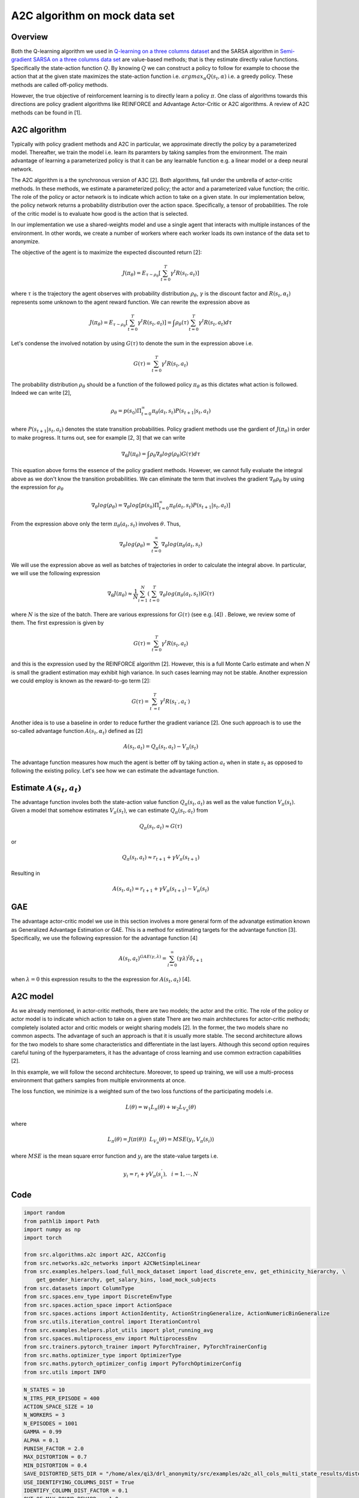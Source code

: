 A2C algorithm on mock data set
==============================

Overview
--------

Both the Q-learning algorithm we used in `Q-learning on a three columns dataset <qlearning_three_columns.html>`_ and the SARSA algorithm in 
`Semi-gradient SARSA on a three columns data set <semi_gradient_sarsa_three_columns.html>`_ are value-based methods; that is they estimate directly value functions. Specifically the state-action function
:math:`Q`. By knowing :math:`Q` we can construct a policy to follow for example to choose the action that at the given state
maximizes the state-action function i.e. :math:`argmax_{\alpha}Q(s_t, \alpha)` i.e. a greedy policy. These methods are called off-policy methods. 

However, the true objective of reinforcement learning is to directly learn a policy  :math:`\pi`. One class of algorithms towards this directions are policy gradient algorithms
like REINFORCE and Advantage Actor-Critic or A2C algorithms. A review of A2C methods can be found in [1].


A2C algorithm
-------------

Typically with policy gradient methods and A2C in particular, we approximate directly the policy by a parameterized model.
Thereafter, we train the model i.e. learn its paramters by taking samples from the environment. 
The main advantage of learning a parameterized policy is that it can be any learnable function e.g. a linear model or a deep neural network.

The A2C algorithm  is a the synchronous version of A3C [2]. Both algorithms, fall under the umbrella of actor-critic methods. In these methods, we estimate a parameterized policy; the actor
and a parameterized value function; the critic. The role of the policy or actor network is to indicate which action to take on a given state. In our implementation below,
the policy network returns a probability distribution over the action space. Specifically,  a tensor of probabilities. The role of the critic model is to evaluate how good is
the action that is selected.

In our implementation we use a shared-weights model and use a single agent that interacts with multiple instances of the
environment. In other words, we create a number of workers where each worker
loads its own instance of the data set to anonymize. 

The objective of the agent is to maximize the expected discounted return [2]: 

.. math:: 

   J(\pi_{\theta}) = E_{\tau \sim \rho_{\theta}}\left[\sum_{t=0}^T\gamma^t R(s_t, a_t)\right]
   
where :math:`\tau` is the trajectory the agent observes with probability distribution :math:`\rho_{\theta}`, :math:`\gamma` is the 
discount factor and :math:`R(s_t, \alpha_t)` represents some unknown to the agent reward function. We can rewrite the expression above as

.. math:: 

   J(\pi_{\theta}) = E_{\tau \sim \rho_{\theta}}\left[\sum_{t=0}^T\gamma^t R(s_t, a_t)\right] = \int \rho_{\theta} (\tau) \sum_{t=0}^T\gamma^t R(s_t, a_t) d\tau


Let's condense the involved notation by using :math:`G(\tau)` to denote the sum in the expression above i.e.

.. math::

   G(\tau) = \sum_{t=0}^T\gamma^t R(s_t, a_t)
   
The probability distribution :math:`\rho_{\theta}` should be a function of the followed policy :math:`\pi_{\theta}` as this dictates what action is followed. Indeed we can write  [2],

.. math::

   \rho_{\theta} = p(s_0) \Pi_{t=0}^{\infty} \pi_{\theta}(a_t, s_t)P(s_{t+1}| s_t, a_t)

  
where :math:`P(s_{t+1}| s_t, a_t)` denotes the state transition probabilities. 
Policy gradient methods use the gardient of :math:`J(\pi_{\theta})` in order to make progress. It turns out, see for example [2, 3] that we can write

.. math::

   \nabla_{\theta} J(\pi_{\theta}) = \int \rho_{\theta}  \nabla_{\theta} log (\rho_{\theta})  G(\tau) d\tau

This equation above forms the essence of the policy gradient methods. However, we cannot fully evaluate the integral above as we don't know the transition probabilities.  We can eliminate the 
term that involves the gradient :math:`\nabla_{\theta}\rho_{\theta}` by using the expression for :math:`\rho_{\theta}`

.. math::
   
   \nabla_{\theta}log(\rho_{\theta}) = \nabla_{\theta}log\left[p(s_0) \Pi_{t=0}^{\infty} \pi_{\theta}(a_t, s_t)P(s_{t+1}| s_t, a_t)\right]

From the expression above only the term :math:`\pi_{\theta}(a_t, s_t)` involves :math:`\theta`. Thus,

.. math::
 
   \nabla_{\theta}log(\rho_{\theta}) = \sum_{t=0}^{\infty} \nabla_{\theta}log(\pi_{\theta}(a_t, s_t)


We will use the expression above as well as batches of trajectories in order to calculate the integral above. In particular,
we will use the following expression

.. math::

   \nabla_{\theta} J(\pi_{\theta}) \approx \frac{1}{N}\sum_{i=1}^{N}\left( \sum_{t=0}^{T} \nabla_{\theta}log(\pi_{\theta}(a_t, s_t) \right) G(\tau)
   
where :math:`N` is the size of the batch. There are various expressions for :math:`G(\tau)` (see e.g. [4]) . Belowe, we review some of them. 
The first expression is given by 

.. math::

   G(\tau) = \sum_{t=0}^T\gamma^t R(s_t, a_t)
   
and this is the expression used by the REINFORCE algorithm [2].  However, this is a full Monte Carlo estimate and  when :math:`N` is small the gradient estimation may exhibit high variance. In such cases learning may not be stable.  Another expression we could employ is known as the reward-to-go term [2]:

.. math::

   G(\tau) = \sum_{t^{'} = t}^T\gamma^t R(s_{t^{`}}, a_{t^{`}})
   
Another idea is to use a baseline in order to reduce further the gradient variance [2]. One such approach is to use the so-called advantage function :math:`A(s_t, \alpha_t)` defined  as [2]

.. math::
	
	A(s_t, a_t) = Q_{\pi}(s_t, a_t) - V_{\pi}(s_t)
	
	
The advantage function measures how much the agent is better off by taking action :math:`a_t` when in state :math:`s_t` as opposed to following the existing policy. 
Let's see how we can estimate the advantage function.


Estimate :math:`A(s_t, a_t)`
----------------------------

The advantage function involes both the state-action value function :math:`Q_{\pi}(s_t, a_t)` as well as the value function :math:`V_{\pi}(s_t)`.
Given a model that somehow estimates :math:`V_{\pi}(s_t)`, we can estimate  :math:`Q_{\pi}(s_t, a_t)` from

.. math::

   Q_{\pi}(s_t, a_t) \approx G(\tau)
   
or 

.. math::

   Q_{\pi}(s_t, a_t) \approx r_{t+1} + \gamma V_{\pi}(s_{t+1})
   
Resulting in 

.. math::

   A(s_t, a_t) = r_{t+1} + \gamma V_{\pi}(s_{t+1}) - V_{\pi}(s_t)



GAE 
----


The advantage actor-critic model we use in this section involves a more general form of the advanatge estimation known as Generalized Advantage Estimation  or GAE.
This is a method for estimating targets for the advantage function [3]. Specifically, we use the following expression for the advantage function [4]


.. math::

   A(s_t, a_t)^{GAE(\gamma, \lambda)} = \sum_{l=0}^{\infty}(\gamma\lambda)^l \delta_{t+1}


when :math:`\lambda=0` this expression results to the the expression for :math:`A(s_t, a_t)` [4].


A2C model
---------

As we already mentioned, in actor-critic methods, there are two models; the actor
and the critic. The role of the policy or actor model is to indicate which action to take on a given state
There are two main architectures for actor-critic methods; completely isolated actor and critic models or weight sharing models [2].
In the former, the two models share no common aspects. The advantage of such an approach is that it is usually more stable.
The second architecture allows for the two models to share some characteristics and differentiate in the last layers. Although this second option
requires careful tuning of the hyperparameters, it has the advantage of cross learning and use common extraction capabilities [2].

In this example, we will follow the second architecture. Moreover, to speed up training, we will use a multi-process environment
that gathers samples from multiple environments at once.

The loss function, we minimize is a weighted sum of the two loss functions of the participating models i.e.


.. math::

   L(\theta) = w_1 L_{\pi}(\theta) + w_2 L_{V_{\pi}}(\theta)

where

.. math::

   L_{\pi}(\theta) = J(\pi(\theta)) ~~  L_{V_{\pi}}(\theta) = MSE(y_i, V_{\pi}(s_i))


where :math:`MSE` is the mean square error function and :math:`y_i` are the state-value targets i.e.

.. math::

   y_i = r_i + \gamma V_{\pi}(s_{i}^{'}), ~~ i = 1, \cdots, N
   
   
Code
----

.. code-block::

	import random
	from pathlib import Path
	import numpy as np
	import torch

	from src.algorithms.a2c import A2C, A2CConfig
	from src.networks.a2c_networks import A2CNetSimpleLinear
	from src.examples.helpers.load_full_mock_dataset import load_discrete_env, get_ethinicity_hierarchy, \
	    get_gender_hierarchy, get_salary_bins, load_mock_subjects
	from src.datasets import ColumnType
	from src.spaces.env_type import DiscreteEnvType
	from src.spaces.action_space import ActionSpace
	from src.spaces.actions import ActionIdentity, ActionStringGeneralize, ActionNumericBinGeneralize
	from src.utils.iteration_control import IterationControl
	from src.examples.helpers.plot_utils import plot_running_avg
	from src.spaces.multiprocess_env import MultiprocessEnv
	from src.trainers.pytorch_trainer import PyTorchTrainer, PyTorchTrainerConfig
	from src.maths.optimizer_type import OptimizerType
	from src.maths.pytorch_optimizer_config import PyTorchOptimizerConfig
	from src.utils import INFO
	
.. code-block::

	N_STATES = 10
	N_ITRS_PER_EPISODE = 400
	ACTION_SPACE_SIZE = 10
	N_WORKERS = 3
	N_EPISODES = 1001
	GAMMA = 0.99
	ALPHA = 0.1
	PUNISH_FACTOR = 2.0
	MAX_DISTORTION = 0.7
	MIN_DISTORTION = 0.4
	SAVE_DISTORTED_SETS_DIR = "/home/alex/qi3/drl_anonymity/src/examples/a2c_all_cols_multi_state_results/distorted_set"
	USE_IDENTIFYING_COLUMNS_DIST = True
	IDENTIFY_COLUMN_DIST_FACTOR = 0.1
	OUT_OF_MAX_BOUND_REWARD = -1.0
	OUT_OF_MIN_BOUND_REWARD = -1.0
	IN_BOUNDS_REWARD = 5.0
	OUTPUT_MSG_FREQUENCY = 100
	N_ROUNDS_BELOW_MIN_DISTORTION = 10
	N_COLUMNS = 11
	
.. code-block::

	def env_loader(kwargs):

	    column_types = {"NHSno": ColumnType.IDENTIFYING_ATTRIBUTE,
		            "given_name": ColumnType.IDENTIFYING_ATTRIBUTE,
		            "surname": ColumnType.IDENTIFYING_ATTRIBUTE,
		            "gender": ColumnType.QUASI_IDENTIFYING_ATTRIBUTE,
		            "dob": ColumnType.SENSITIVE_ATTRIBUTE,
		            "ethnicity": ColumnType.QUASI_IDENTIFYING_ATTRIBUTE,
		            "education": ColumnType.SENSITIVE_ATTRIBUTE,
		            "salary": ColumnType.QUASI_IDENTIFYING_ATTRIBUTE,
		            "mutation_status": ColumnType.SENSITIVE_ATTRIBUTE,
		            "preventative_treatment": ColumnType.SENSITIVE_ATTRIBUTE,
		            "diagnosis": ColumnType.INSENSITIVE_ATTRIBUTE}

	    # define the action space
	    action_space = ActionSpace(n=ACTION_SPACE_SIZE)

	    # all the columns that are SENSITIVE_ATTRIBUTE will be kept as they are
	    # because currently we have no model
	    # also INSENSITIVE_ATTRIBUTE will be kept as is
	    # in order to declare this we use an ActionIdentity
	    action_space.add_many(ActionIdentity(column_name="dob"),
		                  ActionIdentity(column_name="education"),
		                  ActionIdentity(column_name="salary"),
		                  ActionIdentity(column_name="diagnosis"),
		                  ActionIdentity(column_name="mutation_status"),
		                  ActionIdentity(column_name="preventative_treatment"),
		                  ActionIdentity(column_name="ethnicity"),
		                  ActionStringGeneralize(column_name="ethnicity",
		                                         generalization_table=get_ethinicity_hierarchy()),
		                  ActionStringGeneralize(column_name="gender",
		                                         generalization_table=get_gender_hierarchy()),
		                  ActionNumericBinGeneralize(column_name="salary",
		                                             generalization_table=get_salary_bins(ds=load_mock_subjects(),
		                                                                                  n_states=N_STATES)))
	    # shuffle the action space
	    # using different seeds
	    action_space.shuffle(seed=kwargs["rank"] + 1)

	    env = load_discrete_env(env_type=DiscreteEnvType.MULTI_COLUMN_STATE, n_states=N_STATES,
		                    min_distortion={"ethnicity": 0.133, "salary": 0.133, "gender": 0.133,
		                                    "dob": 0.0, "education": 0.0, "diagnosis": 0.0,
		                                    "mutation_status": 0.0, "preventative_treatment": 0.0,
		                                    "NHSno": 0.0, "given_name": 0.0, "surname": 0.0},
		                    max_distortion={"ethnicity": 0.133, "salary": 0.133, "gender": 0.133,
		                                    "dob": 0.0, "education": 0.0, "diagnosis": 0.0,
		                                    "mutation_status": 0.0, "preventative_treatment": 0.0,
		                                    "NHSno": 0.1, "given_name": 0.1, "surname": 0.1},
		                    total_min_distortion=MIN_DISTORTION, total_max_distortion=MAX_DISTORTION,
		                    out_of_max_bound_reward=OUT_OF_MAX_BOUND_REWARD,
		                    out_of_min_bound_reward=OUT_OF_MIN_BOUND_REWARD,
		                    in_bounds_reward=IN_BOUNDS_REWARD,
		                    punish_factor=PUNISH_FACTOR,
		                    column_types=column_types,
		                    action_space=action_space,
		                    save_distoreted_sets_dir=SAVE_DISTORTED_SETS_DIR,
		                    use_identifying_column_dist_in_total_dist=USE_IDENTIFYING_COLUMNS_DIST,
		                    use_identifying_column_dist_factor=IDENTIFY_COLUMN_DIST_FACTOR,
		                    gamma=GAMMA,
		                    n_rounds_below_min_distortion=N_ROUNDS_BELOW_MIN_DISTORTION)

	    # we want to get the distances as states
	    # not bin indices
	    env.config.state_as_distances = True

	    return env
	    
.. code-block::

	def action_sampler(logits: torch.Tensor) -> torch.distributions.Distribution:

	    action_dist = torch.distributions.Categorical(logits=logits)
	    return action_dist


.. code-block::

	if __name__ == '__main__':
	    # set the seed for random engine
	    random.seed(42)

	    # set the seed for PyTorch
	    torch.manual_seed(42)

	    # this the A2C network
	    net = A2CNetSimpleLinear(n_columns=N_COLUMNS, n_actions=ACTION_SPACE_SIZE)

	    # agent configuration
	    a2c_config = A2CConfig(action_sampler=action_sampler, n_iterations_per_episode=N_ITRS_PER_EPISODE,
		                   a2cnet=net, save_model_path=Path("./a2c_three_columns_output/"),
		                   n_workers=N_WORKERS,
		                   optimizer_config=PyTorchOptimizerConfig(optimizer_type=OptimizerType.ADAM,
		                                                           optimizer_learning_rate=ALPHA))

	    # create the agent
	    agent = A2C(a2c_config)

	    # create a trainer to train the Qlearning agent
	    configuration = PyTorchTrainerConfig(n_episodes=N_EPISODES)

	    # set up the arguments
	    env = MultiprocessEnv(env_builder=env_loader, env_args={}, n_workers=N_WORKERS)

	    try:

		env.make(agent=agent)
		trainer = PyTorchTrainer(env=env, agent=agent, config=configuration)

		# train the agent
		trainer.train()

		avg_rewards = trainer.total_rewards
		plot_running_avg(avg_rewards, steps=100,
		                 xlabel="Episodes", ylabel="Reward",
		                 title="Running reward average over 100 episodes")

		avg_episode_dist = np.array(trainer.total_distortions)
		print("{0} Max/Min distortion {1}/{2}".format(INFO, np.max(avg_episode_dist), np.min(avg_episode_dist)))

		plot_running_avg(avg_episode_dist, steps=100,
		                 xlabel="Episodes", ylabel="Distortion",
		                 title="Running distortion average over 100 episodes")
		                 
		                 
		# play the agent on the environment.
        	# call the environment builder to create
        	# an instance of the environment
        	discrte_env = env.env_builder()

        	stop_criterion = IterationControl(n_itrs=10, min_dist=MIN_DISTORTION, max_dist=MAX_DISTORTION)
        	agent.play(env=discrte_env, criteria=stop_criterion)

	    except Exception as e:
		print("An excpetion was thrown...{0}".format(str(e)))
	    finally:
		env.close()

Results
--------

The following images show the performance of the learning process

.. figure:: images/a2c_multi_cols_multi_state_rewards.png
   
   Running average reward.
   
   
.. figure:: images/a2c_multi_cols_multi_state_distortion.png
   
   Running average total distortion.
   

References
----------

1. Ivo Grondman, Lucian Busoniu, Gabriel A. D. Lopes, Robert Babuska, A survey of Actor-Critic reinforcement learning: Standard and natural policy gradients. IEEE Transactions on Systems, Man and Cybernetics-Part C Applications and Reviews, vol 12, 2012.
2. Enes Bilgin, Mastering reinforcement learning with python. Packt Publishing.
3. Miguel Morales, Grokking deep reinforcement learning. Manning Publications.
4. John Schulman, Philipp Moritz, Sergey Levine, Michael Jordan, Pieter Abbeel, `High-Dimensional Continuous Control Using Generalized Advantage Estimation <https://arxiv.org/abs/1506.02438>`_, Last download 26/04/2022.
